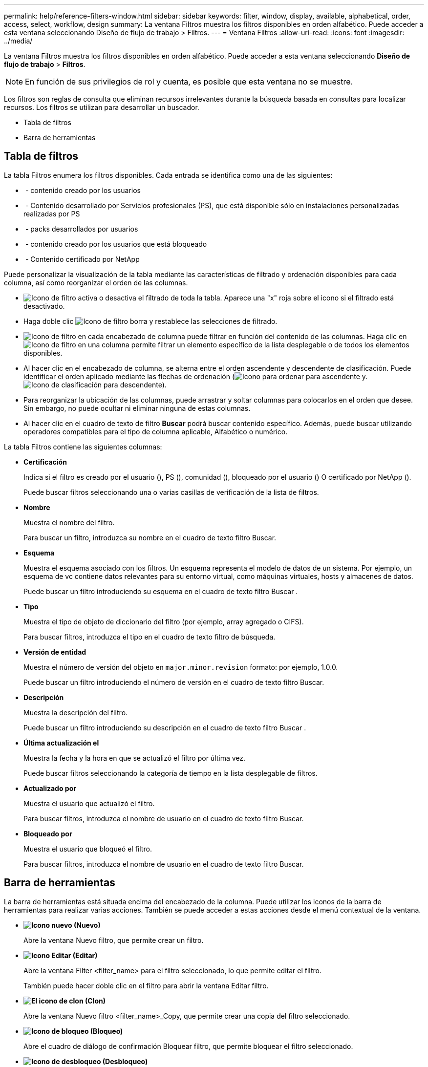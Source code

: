 ---
permalink: help/reference-filters-window.html 
sidebar: sidebar 
keywords: filter, window, display, available, alphabetical, order, access, select, workflow, design 
summary: La ventana Filtros muestra los filtros disponibles en orden alfabético. Puede acceder a esta ventana seleccionando Diseño de flujo de trabajo > Filtros. 
---
= Ventana Filtros
:allow-uri-read: 
:icons: font
:imagesdir: ../media/


[role="lead"]
La ventana Filtros muestra los filtros disponibles en orden alfabético. Puede acceder a esta ventana seleccionando *Diseño de flujo de trabajo* > *Filtros*.


NOTE: En función de sus privilegios de rol y cuenta, es posible que esta ventana no se muestre.

Los filtros son reglas de consulta que eliminan recursos irrelevantes durante la búsqueda basada en consultas para localizar recursos. Los filtros se utilizan para desarrollar un buscador.

* Tabla de filtros
* Barra de herramientas




== Tabla de filtros

La tabla Filtros enumera los filtros disponibles. Cada entrada se identifica como una de las siguientes:

* image:../media/community_certification.gif[""] - contenido creado por los usuarios
* image:../media/ps_certified_icon_wfa.gif[""] - Contenido desarrollado por Servicios profesionales (PS), que está disponible sólo en instalaciones personalizadas realizadas por PS
* image:../media/community_certification.gif[""] - packs desarrollados por usuarios
* image:../media/lock_icon_wfa.gif[""] - contenido creado por los usuarios que está bloqueado
* image:../media/netapp_certified.gif[""] - Contenido certificado por NetApp


Puede personalizar la visualización de la tabla mediante las características de filtrado y ordenación disponibles para cada columna, así como reorganizar el orden de las columnas.

* image:../media/filter_icon_wfa.gif["Icono de filtro"] activa o desactiva el filtrado de toda la tabla. Aparece una "x" roja sobre el icono si el filtrado está desactivado.
* Haga doble clic image:../media/filter_icon_wfa.gif["Icono de filtro"] borra y restablece las selecciones de filtrado.
* image:../media/wfa_filter_icon.gif["Icono de filtro"] en cada encabezado de columna puede filtrar en función del contenido de las columnas. Haga clic en image:../media/wfa_filter_icon.gif["Icono de filtro"] en una columna permite filtrar un elemento específico de la lista desplegable o de todos los elementos disponibles.
* Al hacer clic en el encabezado de columna, se alterna entre el orden ascendente y descendente de clasificación. Puede identificar el orden aplicado mediante las flechas de ordenación (image:../media/wfa_sortarrow_up_icon.gif["Icono para ordenar"] para ascendente y. image:../media/wfa_sortarrow_down_icon.gif["Icono de clasificación"] para descendente).
* Para reorganizar la ubicación de las columnas, puede arrastrar y soltar columnas para colocarlos en el orden que desee. Sin embargo, no puede ocultar ni eliminar ninguna de estas columnas.
* Al hacer clic en el cuadro de texto de filtro *Buscar* podrá buscar contenido específico. Además, puede buscar utilizando operadores compatibles para el tipo de columna aplicable, Alfabético o numérico.


La tabla Filtros contiene las siguientes columnas:

* *Certificación*
+
Indica si el filtro es creado por el usuario (image:../media/community_certification.gif[""]), PS (image:../media/ps_certified_icon_wfa.gif[""]), comunidad (image:../media/community_certification.gif[""]), bloqueado por el usuario (image:../media/lock_icon_wfa.gif[""]) O certificado por NetApp (image:../media/netapp_certified.gif[""]).

+
Puede buscar filtros seleccionando una o varias casillas de verificación de la lista de filtros.

* *Nombre*
+
Muestra el nombre del filtro.

+
Para buscar un filtro, introduzca su nombre en el cuadro de texto filtro Buscar.

* *Esquema*
+
Muestra el esquema asociado con los filtros. Un esquema representa el modelo de datos de un sistema. Por ejemplo, un esquema de vc contiene datos relevantes para su entorno virtual, como máquinas virtuales, hosts y almacenes de datos.

+
Puede buscar un filtro introduciendo su esquema en el cuadro de texto filtro Buscar .

* *Tipo*
+
Muestra el tipo de objeto de diccionario del filtro (por ejemplo, array agregado o CIFS).

+
Para buscar filtros, introduzca el tipo en el cuadro de texto filtro de búsqueda.

* *Versión de entidad*
+
Muestra el número de versión del objeto en `major.minor.revision` formato: por ejemplo, 1.0.0.

+
Puede buscar un filtro introduciendo el número de versión en el cuadro de texto filtro Buscar.

* *Descripción*
+
Muestra la descripción del filtro.

+
Puede buscar un filtro introduciendo su descripción en el cuadro de texto filtro Buscar .

* *Última actualización el*
+
Muestra la fecha y la hora en que se actualizó el filtro por última vez.

+
Puede buscar filtros seleccionando la categoría de tiempo en la lista desplegable de filtros.

* *Actualizado por*
+
Muestra el usuario que actualizó el filtro.

+
Para buscar filtros, introduzca el nombre de usuario en el cuadro de texto filtro Buscar.

* *Bloqueado por*
+
Muestra el usuario que bloqueó el filtro.

+
Para buscar filtros, introduzca el nombre de usuario en el cuadro de texto filtro Buscar.





== Barra de herramientas

La barra de herramientas está situada encima del encabezado de la columna. Puede utilizar los iconos de la barra de herramientas para realizar varias acciones. También se puede acceder a estas acciones desde el menú contextual de la ventana.

* *image:../media/new_wfa_icon.gif["Icono nuevo"] (Nuevo)*
+
Abre la ventana Nuevo filtro, que permite crear un filtro.

* *image:../media/edit_wfa_icon.gif["Icono Editar"] (Editar)*
+
Abre la ventana Filter <filter_name> para el filtro seleccionado, lo que permite editar el filtro.

+
También puede hacer doble clic en el filtro para abrir la ventana Editar filtro.

* *image:../media/clone_wfa_icon.gif["El icono de clon"] (Clon)*
+
Abre la ventana Nuevo filtro <filter_name>_Copy, que permite crear una copia del filtro seleccionado.

* *image:../media/lock_wfa_icon.gif["Icono de bloqueo"] (Bloqueo)*
+
Abre el cuadro de diálogo de confirmación Bloquear filtro, que permite bloquear el filtro seleccionado.

* *image:../media/unlock_wfa_icon.gif["Icono de desbloqueo"] (Desbloqueo)*
+
Abre el cuadro de diálogo de confirmación Desbloquear filtro, que permite desbloquear el filtro seleccionado.

+
Esta opción sólo está activada para los filtros bloqueados. Los administradores pueden desbloquear filtros bloqueados por otros usuarios.

* *image:../media/delete_wfa_icon.gif["Icono de eliminar"] (Eliminar)*
+
Abre el cuadro de diálogo de confirmación Eliminar filtro, que permite eliminar el filtro creado por el usuario seleccionado.

+

NOTE: No puede eliminar un filtro WFA, un filtro PS ni un filtro de muestra.

* *image:../media/export_wfa_icon.gif["Icono Exportar"] (Exportación)*
+
Permite exportar el filtro creado por el usuario seleccionado.

+

NOTE: No puede exportar un filtro WFA, un filtro PS ni un filtro de muestra.

* *image:../media/test_wfa_icon.gif["icono de prueba"] (Prueba)*
+
Abre el cuadro de diálogo filtro de prueba, que permite probar el filtro seleccionado.

* *image:../media/add_to_pack.png["icono agregar al paquete"] (Añadir al paquete)*
+
Abre el cuadro de diálogo Agregar a filtros de paquete, que permite agregar el filtro y sus entidades fiables a un paquete, que es editable.

+

NOTE: La función Agregar a paquete sólo está habilitada para filtros para los que la certificación está establecida en Ninguno.

* *image:../media/remove_from_pack.png["eliminar del icono de paquete"] (Eliminar del paquete)*
+
Abre el cuadro de diálogo Eliminar de filtros de paquete del filtro seleccionado, que permite eliminar o quitar el filtro del paquete.

+

NOTE: La función Eliminar del paquete sólo está habilitada para filtros para los que la certificación está establecida en Ninguno.


